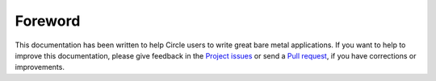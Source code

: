 Foreword
--------

This documentation has been written to help Circle users to write great bare metal applications. If you want to help to improve this documentation, please give feedback in the `Project issues <https://github.com/rsta2/circle-docs/issues>`_ or send a `Pull request <https://github.com/rsta2/circle-docs/pulls>`_, if you have corrections or improvements.
